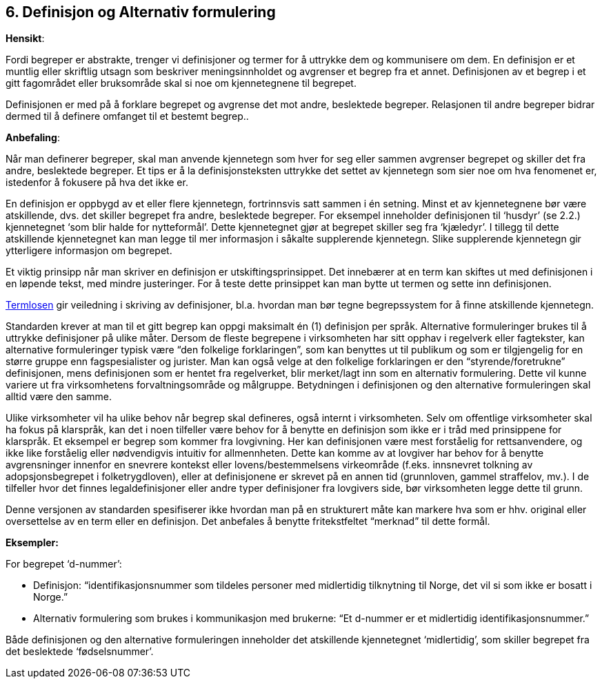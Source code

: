== 6. Definisjon og Alternativ formulering [[definisjon]]

*Hensikt*:

Fordi begreper er abstrakte, trenger vi definisjoner og termer for å
uttrykke dem og kommunisere om dem. En definisjon er et muntlig eller
skriftlig utsagn som beskriver meningsinnholdet og avgrenser et begrep
fra et annet. Definisjonen av et begrep i et gitt fagområdet eller
bruksområde skal si noe om kjennetegnene til begrepet.

Definisjonen er med på å forklare begrepet og avgrense det mot andre,
beslektede begreper. Relasjonen til andre begreper bidrar dermed til å
definere omfanget til et bestemt begrep..

*Anbefaling*:

Når man definerer begreper, skal man anvende kjennetegn som hver for seg
eller sammen avgrenser begrepet og skiller det fra andre, beslektede
begreper. Et tips er å la definisjonsteksten uttrykke det settet av
kjennetegn som sier noe om hva fenomenet er, istedenfor å fokusere på
hva det ikke er.

En definisjon er oppbygd av et eller flere kjennetegn, fortrinnsvis satt
sammen i én setning. Minst et av kjennetegnene bør være atskillende,
dvs. det skiller begrepet fra andre, beslektede begreper. For eksempel
inneholder definisjonen til ‘husdyr’ (se 2.2.) kjennetegnet ‘som blir
halde for nytteformål’. Dette kjennetegnet gjør at begrepet skiller seg
fra ‘kjæledyr’. I tillegg til dette atskillende kjennetegnet kan man
legge til mer informasjon i såkalte supplerende kjennetegn. Slike
supplerende kjennetegn gir ytterligere informasjon om begrepet.

Et viktig prinsipp når man skriver en definisjon er
utskiftingsprinsippet. Det innebærer at en term kan skiftes ut med
definisjonen i en løpende tekst, med mindre justeringer. For å teste
dette prinsippet kan man bytte ut termen og sette inn definisjonen.

https://data.norge.no/specification/termlosen/[Termlosen]
gir veiledning i skriving av definisjoner, bl.a. hvordan man bør tegne
begrepssystem for å finne atskillende kjennetegn.

Standarden krever at man til et gitt begrep kan oppgi maksimalt én (1)
definisjon per språk. Alternative formuleringer brukes til å uttrykke
definisjoner på ulike måter. Dersom de fleste begrepene i virksomheten
har sitt opphav i regelverk eller fagtekster, kan alternative
formuleringer typisk være “den folkelige forklaringen”, som kan benyttes
ut til publikum og som er tilgjengelig for en større gruppe enn
fagspesialister og jurister. Man kan også velge at den folkelige
forklaringen er den “styrende/foretrukne” definisjonen, mens
definisjonen som er hentet fra regelverket, blir merket/lagt inn som en
alternativ formulering. Dette vil kunne variere ut fra virksomhetens
forvaltningsområde og målgruppe. Betydningen i definisjonen og den
alternative formuleringen skal alltid være den samme.

Ulike virksomheter vil ha ulike behov når begrep skal defineres, også
internt i virksomheten. Selv om offentlige virksomheter skal ha fokus på
klarspråk, kan det i noen tilfeller være behov for å benytte en
definisjon som ikke er i tråd med prinsippene for klarspråk. Et eksempel
er begrep som kommer fra lovgivning. Her kan definisjonen være mest
forståelig for rettsanvendere, og ikke like forståelig eller
nødvendigvis intuitiv for allmennheten. Dette kan komme av at lovgiver
har behov for å benytte avgrensninger innenfor en snevrere kontekst
eller lovens/bestemmelsens virkeområde (f.eks. innsnevret tolkning av
adopsjonsbegrepet i folketrygdloven), eller at definisjonene er skrevet
på en annen tid (grunnloven, gammel straffelov, mv.). I de tilfeller
hvor det finnes legaldefinisjoner eller andre typer definisjoner fra
lovgivers side, bør virksomheten legge dette til grunn.

Denne versjonen av standarden spesifiserer ikke hvordan man på en
strukturert måte kan markere hva som er hhv. original eller oversettelse
av en term eller en definisjon. Det anbefales å benytte fritekstfeltet
“merknad” til dette formål.

*Eksempler:*

For begrepet ‘d-nummer’:

* Definisjon: “identifikasjonsnummer som tildeles personer med midlertidig
tilknytning til Norge, det vil si som ikke er bosatt i Norge.”

* Alternativ formulering som brukes i kommunikasjon med brukerne: “Et
d-nummer er et midlertidig identifikasjonsnummer.”


Både definisjonen og den alternative formuleringen inneholder det
atskillende kjennetegnet ‘midlertidig’, som skiller begrepet fra det
beslektede ‘fødselsnummer’.
